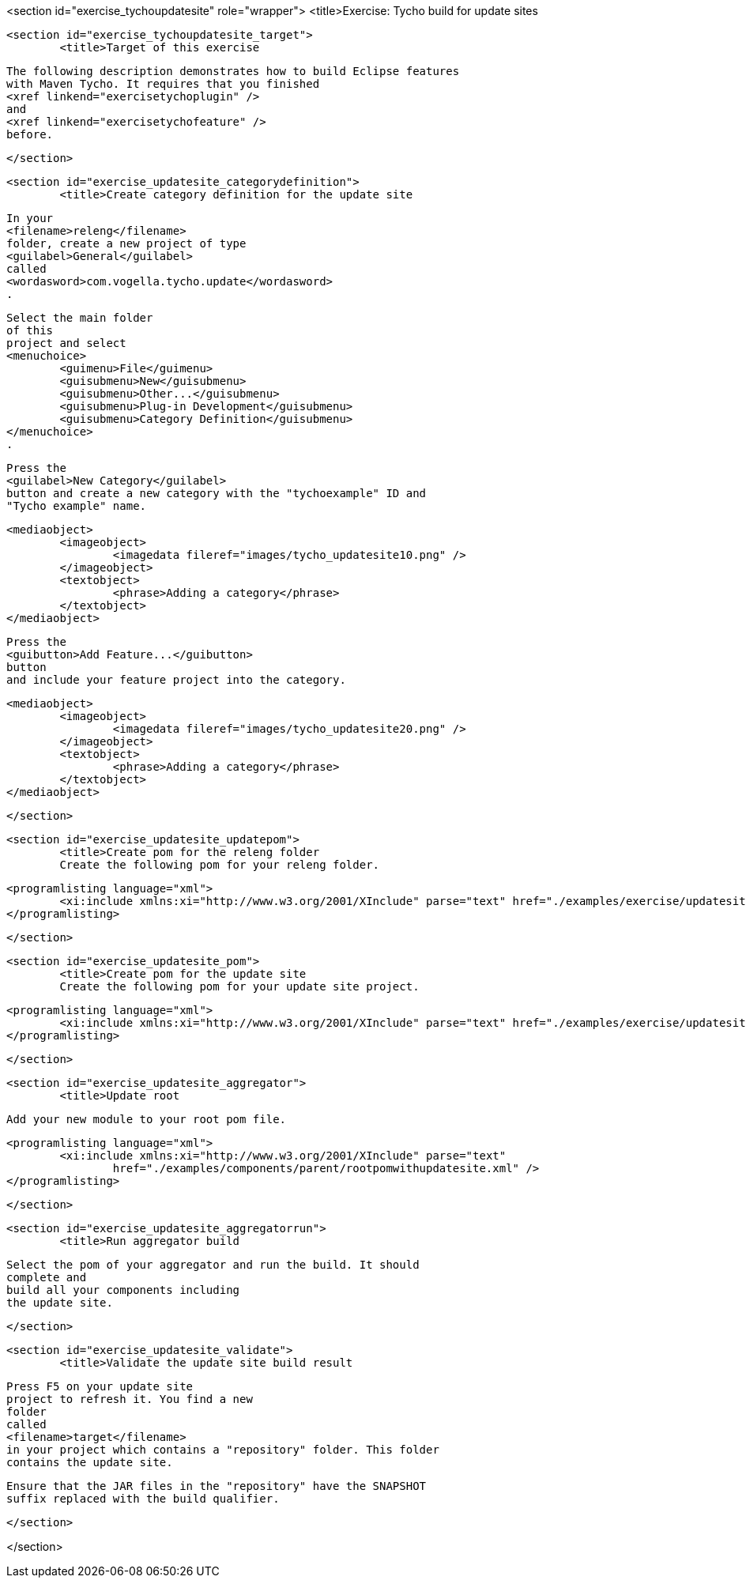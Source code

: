 <section id="exercise_tychoupdatesite" role="wrapper">
	<title>Exercise: Tycho build for update sites
	
	<section id="exercise_tychoupdatesite_target">
		<title>Target of this exercise
		
			The following description demonstrates how to build Eclipse features
			with Maven Tycho. It requires that you finished
			<xref linkend="exercisetychoplugin" />
			and
			<xref linkend="exercisetychofeature" />
			before.
		
	</section>

	<section id="exercise_updatesite_categorydefinition">
		<title>Create category definition for the update site

		
			In your
			<filename>releng</filename>
			folder, create a new project of type
			<guilabel>General</guilabel>
			called
			<wordasword>com.vogella.tycho.update</wordasword>
			.
			

        
			
			Select the main folder
			of this
			project and select
			<menuchoice>
				<guimenu>File</guimenu>
				<guisubmenu>New</guisubmenu>
				<guisubmenu>Other...</guisubmenu>
				<guisubmenu>Plug-in Development</guisubmenu>
				<guisubmenu>Category Definition</guisubmenu>
			</menuchoice>
			.
		

		
			Press the
			<guilabel>New Category</guilabel>
			button and create a new category with the "tychoexample" ID and
			"Tycho example" name.
		
		
			<mediaobject>
				<imageobject>
					<imagedata fileref="images/tycho_updatesite10.png" />
				</imageobject>
				<textobject>
					<phrase>Adding a category</phrase>
				</textobject>
			</mediaobject>
		

		

			Press the
			<guibutton>Add Feature...</guibutton>
			button
			and include your feature project into the category.
		

		
			<mediaobject>
				<imageobject>
					<imagedata fileref="images/tycho_updatesite20.png" />
				</imageobject>
				<textobject>
					<phrase>Adding a category</phrase>
				</textobject>
			</mediaobject>
		


	</section>

	<section id="exercise_updatesite_updatepom">
		<title>Create pom for the releng folder
		Create the following pom for your releng folder.
		
			<programlisting language="xml">
				<xi:include xmlns:xi="http://www.w3.org/2001/XInclude" parse="text" href="./examples/exercise/updatesite/releng.xml" />
			</programlisting>
		
	</section>

	<section id="exercise_updatesite_pom">
		<title>Create pom for the update site
		Create the following pom for your update site project.
		
			<programlisting language="xml">
				<xi:include xmlns:xi="http://www.w3.org/2001/XInclude" parse="text" href="./examples/exercise/updatesite/updatesitepom.xml" />
			</programlisting>
		
	</section>

	<section id="exercise_updatesite_aggregator">
		<title>Update root
		
			Add your new module to your root pom file.
		

		
			<programlisting language="xml">
				<xi:include xmlns:xi="http://www.w3.org/2001/XInclude" parse="text"
					href="./examples/components/parent/rootpomwithupdatesite.xml" />
			</programlisting>
		

	</section>

	<section id="exercise_updatesite_aggregatorrun">
		<title>Run aggregator build
		
			Select the pom of your aggregator and run the build. It should
			complete and
			build all your components including
			the update site.
		

	</section>


	<section id="exercise_updatesite_validate">
		<title>Validate the update site build result
		
			Press F5 on your update site
			project to refresh it. You find a new
			folder
			called
			<filename>target</filename>
			in your project which contains a "repository" folder. This folder
			contains the update site.
		
		
			Ensure that the JAR files in the "repository" have the SNAPSHOT
			suffix replaced with the build qualifier.
		


	</section>

</section>